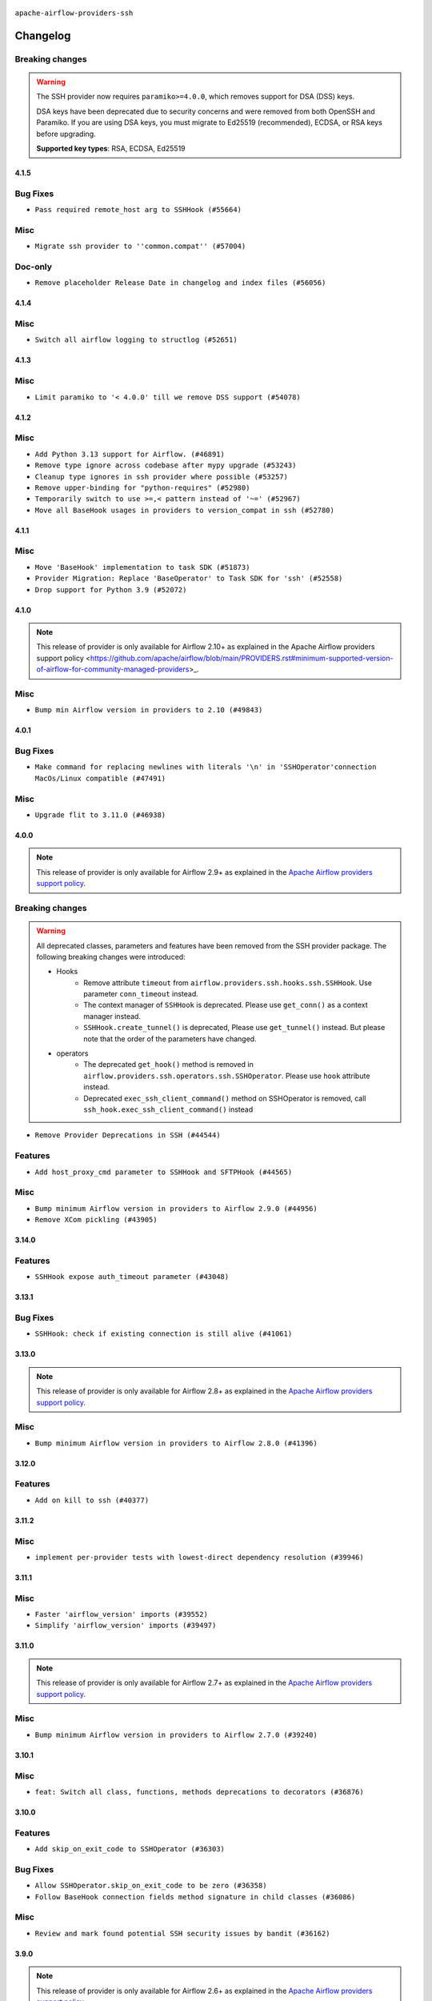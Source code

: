  .. Licensed to the Apache Software Foundation (ASF) under one
    or more contributor license agreements.  See the NOTICE file
    distributed with this work for additional information
    regarding copyright ownership.  The ASF licenses this file
    to you under the Apache License, Version 2.0 (the
    "License"); you may not use this file except in compliance
    with the License.  You may obtain a copy of the License at

 ..   http://www.apache.org/licenses/LICENSE-2.0

 .. Unless required by applicable law or agreed to in writing,
    software distributed under the License is distributed on an
    "AS IS" BASIS, WITHOUT WARRANTIES OR CONDITIONS OF ANY
    KIND, either express or implied.  See the License for the
    specific language governing permissions and limitations
    under the License.


.. NOTE TO CONTRIBUTORS:
   Please, only add notes to the Changelog just below the "Changelog" header when there are some breaking changes
   and you want to add an explanation to the users on how they are supposed to deal with them.
   The changelog is updated and maintained semi-automatically by release manager.

``apache-airflow-providers-ssh``


Changelog
---------

Breaking changes
~~~~~~~~~~~~~~~~

.. warning::
  The SSH provider now requires ``paramiko>=4.0.0``, which removes support for DSA (DSS) keys.

  DSA keys have been deprecated due to security concerns and were removed from both OpenSSH and Paramiko.
  If you are using DSA keys, you must migrate to Ed25519 (recommended), ECDSA, or RSA keys before upgrading.

  **Supported key types**: RSA, ECDSA, Ed25519

4.1.5
.....

Bug Fixes
~~~~~~~~~

* ``Pass required remote_host arg to SSHHook (#55664)``

Misc
~~~~

* ``Migrate ssh provider to ''common.compat'' (#57004)``

Doc-only
~~~~~~~~

* ``Remove placeholder Release Date in changelog and index files (#56056)``

.. Below changes are excluded from the changelog. Move them to
   appropriate section above if needed. Do not delete the lines(!):
   * ``Enable PT001 rule to provider tests (#55935)``

4.1.4
.....


Misc
~~~~

* ``Switch all airflow logging to structlog (#52651)``

.. Below changes are excluded from the changelog. Move them to
   appropriate section above if needed. Do not delete the lines(!):
   * ``Prepare release for Sep 2025 1st wave of providers (#55203)``
   * ``Fix Airflow 2 reference in README/index of providers (#55240)``
   * ``Remove airflow.models.DAG (#54383)``
   * ``Replace API server's direct Connection access workaround in BaseHook (#54083)``
   * ``Switch pre-commit to prek (#54258)``

4.1.3
.....

Misc
~~~~

* ``Limit paramiko to '< 4.0.0' till we remove DSS support (#54078)``

.. Below changes are excluded from the changelog. Move them to
   appropriate section above if needed. Do not delete the lines(!):

4.1.2
.....

Misc
~~~~

* ``Add Python 3.13 support for Airflow. (#46891)``
* ``Remove type ignore across codebase after mypy upgrade (#53243)``
* ``Cleanup type ignores in ssh provider where possible (#53257)``
* ``Remove upper-binding for "python-requires" (#52980)``
* ``Temporarily switch to use >=,< pattern instead of '~=' (#52967)``
* ``Move all BaseHook usages in providers to version_compat in ssh (#52780)``

.. Below changes are excluded from the changelog. Move them to
   appropriate section above if needed. Do not delete the lines(!):
   * ``Make dag_version_id in TI non-nullable (#50825)``

4.1.1
.....

Misc
~~~~

* ``Move 'BaseHook' implementation to task SDK (#51873)``
* ``Provider Migration: Replace 'BaseOperator' to Task SDK for 'ssh' (#52558)``
* ``Drop support for Python 3.9 (#52072)``

.. Below changes are excluded from the changelog. Move them to
   appropriate section above if needed. Do not delete the lines(!):
   * ``Introducing fixture to create 'Connections' without DB in provider tests (#51930)``

4.1.0
.....

.. note::
    This release of provider is only available for Airflow 2.10+ as explained in the
    Apache Airflow providers support policy <https://github.com/apache/airflow/blob/main/PROVIDERS.rst#minimum-supported-version-of-airflow-for-community-managed-providers>_.

Misc
~~~~

* ``Bump min Airflow version in providers to 2.10 (#49843)``

.. Below changes are excluded from the changelog. Move them to
   appropriate section above if needed. Do not delete the lines(!):
   * ``Update description of provider.yaml dependencies (#50231)``
   * ``Avoid committing history for providers (#49907)``
   * ``Prepare docs for Apr 2nd wave of providers (#49051)``
   * ``Remove unnecessary entries in get_provider_info and update the schema (#48849)``
   * ``Remove fab from preinstalled providers (#48457)``
   * ``Improve documentation building iteration (#48760)``
   * ``Prepare docs for Apr 1st wave of providers (#48828)``
   * ``Simplify tooling by switching completely to uv (#48223)``
   * ``Prepare docs for Mar 2nd wave of providers (#48383)``
   * ``Upgrade providers flit build requirements to 3.12.0 (#48362)``
   * ``Move airflow sources to airflow-core package (#47798)``
   * ``Remove links to x/twitter.com (#47801)``

4.0.1
.....

Bug Fixes
~~~~~~~~~

* ``Make command for replacing newlines with literals '\n' in 'SSHOperator'connection MacOs/Linux compatible (#47491)``

Misc
~~~~

* ``Upgrade flit to 3.11.0 (#46938)``

.. Below changes are excluded from the changelog. Move them to
   appropriate section above if needed. Do not delete the lines(!):
   * ``Move tests_common package to devel-common project (#47281)``
   * ``Improve documentation for updating provider dependencies (#47203)``
   * ``Add legacy namespace packages to airflow.providers (#47064)``
   * ``Remove extra whitespace in provider readme template (#46975)``
   * ``Prepare docs for Feb 1st wave of providers (#46893)``
   * ``Move provider_tests to unit folder in provider tests (#46800)``
   * ``Removed the unused provider's distribution (#46608)``
   * ``Move SSH Provider to new structure (#46065)``
   * ``Improve speed of SSH & SFTP tests (#45938)``

4.0.0
.....

.. note::
  This release of provider is only available for Airflow 2.9+ as explained in the
  `Apache Airflow providers support policy <https://github.com/apache/airflow/blob/main/PROVIDERS.rst#minimum-supported-version-of-airflow-for-community-managed-providers>`_.

Breaking changes
~~~~~~~~~~~~~~~~

.. warning::
  All deprecated classes, parameters and features have been removed from the SSH provider package.
  The following breaking changes were introduced:

  * Hooks
     * Remove attribute ``timeout`` from ``airflow.providers.ssh.hooks.ssh.SSHHook``. Use parameter ``conn_timeout`` instead.
     * The context manager of ``SSHHook`` is deprecated. Please use ``get_conn()`` as a context manager instead.
     * ``SSHHook.create_tunnel()`` is deprecated, Please use ``get_tunnel()`` instead.
       But please note that the order of the parameters have changed.
  * operators
     * The deprecated ``get_hook()`` method is removed in ``airflow.providers.ssh.operators.ssh.SSHOperator``. Please use ``hook`` attribute instead.
     * Deprecated ``exec_ssh_client_command()`` method on SSHOperator is removed, call ``ssh_hook.exec_ssh_client_command()`` instead

* ``Remove Provider Deprecations in SSH (#44544)``

Features
~~~~~~~~

* ``Add host_proxy_cmd parameter to SSHHook and SFTPHook (#44565)``

Misc
~~~~

* ``Bump minimum Airflow version in providers to Airflow 2.9.0 (#44956)``
* ``Remove XCom pickling (#43905)``


.. Below changes are excluded from the changelog. Move them to
   appropriate section above if needed. Do not delete the lines(!):
   * ``Correct new changelog breaking changes header (#44659)``
   * ``Use Python 3.9 as target version for Ruff & Black rules (#44298)``

3.14.0
......

Features
~~~~~~~~

* ``SSHHook expose auth_timeout parameter (#43048)``


.. Below changes are excluded from the changelog. Move them to
   appropriate section above if needed. Do not delete the lines(!):
   * ``Split providers out of the main "airflow/" tree into a UV workspace project (#42505)``

3.13.1
......

Bug Fixes
~~~~~~~~~

* ``SSHHook: check if existing connection is still alive (#41061)``

3.13.0
......

.. note::
  This release of provider is only available for Airflow 2.8+ as explained in the
  `Apache Airflow providers support policy <https://github.com/apache/airflow/blob/main/PROVIDERS.rst#minimum-supported-version-of-airflow-for-community-managed-providers>`_.

Misc
~~~~

* ``Bump minimum Airflow version in providers to Airflow 2.8.0 (#41396)``


.. Below changes are excluded from the changelog. Move them to
   appropriate section above if needed. Do not delete the lines(!):

3.12.0
......

Features
~~~~~~~~

* ``Add on kill to ssh (#40377)``


.. Below changes are excluded from the changelog. Move them to
   appropriate section above if needed. Do not delete the lines(!):
   * ``Prepare docs 1st wave July 2024 (#40644)``
   * ``Enable enforcing pydocstyle rule D213 in ruff. (#40448)``

3.11.2
......

Misc
~~~~

* ``implement per-provider tests with lowest-direct dependency resolution (#39946)``

3.11.1
......

Misc
~~~~

* ``Faster 'airflow_version' imports (#39552)``
* ``Simplify 'airflow_version' imports (#39497)``

.. Below changes are excluded from the changelog. Move them to
   appropriate section above if needed. Do not delete the lines(!):
   * ``Reapply templates for all providers (#39554)``

3.11.0
......

.. note::
  This release of provider is only available for Airflow 2.7+ as explained in the
  `Apache Airflow providers support policy <https://github.com/apache/airflow/blob/main/PROVIDERS.rst#minimum-supported-version-of-airflow-for-community-managed-providers>`_.

Misc
~~~~

* ``Bump minimum Airflow version in providers to Airflow 2.7.0 (#39240)``


.. Below changes are excluded from the changelog. Move them to
   appropriate section above if needed. Do not delete the lines(!):
   * ``Add comment about versions updated by release manager (#37488)``
   * ``Fix D105 checks for SSH provider (#38013)``
   * ``Prepare docs 1st wave (RC1) April 2024 (#38863)``
   * ``Bump ruff to 0.3.3 (#38240)``
   * ``Prepare docs 1st wave (RC1) March 2024 (#37876)``

3.10.1
......

Misc
~~~~

* ``feat: Switch all class, functions, methods deprecations to decorators (#36876)``

.. Below changes are excluded from the changelog. Move them to
   appropriate section above if needed. Do not delete the lines(!):
   * ``D401 Support in Providers (simple) (#37258)``
   * ``Add docs for RC2 wave of providers for 2nd round of Jan 2024 (#37019)``
   * ``Revert "Provide the logger_name param in providers hooks in order to override the logger name (#36675)" (#37015)``
   * ``Prepare docs 2nd wave of Providers January 2024 (#36945)``
   * ``Provide the logger_name param in providers hooks in order to override the logger name (#36675)``
   * ``Prepare docs 1st wave of Providers January 2024 (#36640)``
   * ``Speed up autocompletion of Breeze by simplifying provider state (#36499)``

3.10.0
......

Features
~~~~~~~~

* ``Add skip_on_exit_code to SSHOperator (#36303)``

Bug Fixes
~~~~~~~~~

* ``Allow SSHOperator.skip_on_exit_code to be zero (#36358)``
* ``Follow BaseHook connection fields method signature in child classes (#36086)``


Misc
~~~~

* ``Review and mark found potential SSH security issues by bandit (#36162)``

.. Below changes are excluded from the changelog. Move them to
   appropriate section above if needed. Do not delete the lines(!):

3.9.0
.....

.. note::
  This release of provider is only available for Airflow 2.6+ as explained in the
  `Apache Airflow providers support policy <https://github.com/apache/airflow/blob/main/PROVIDERS.rst#minimum-supported-version-of-airflow-for-community-managed-providers>`_.


Misc
~~~~

* ``Bump minimum Airflow version in providers to Airflow 2.6.0 (#36017)``

.. Below changes are excluded from the changelog. Move them to
   appropriate section above if needed. Do not delete the lines(!):
   * ``Fix and reapply templates for provider documentation (#35686)``
   * ``Prepare docs 2nd wave of Providers November 2023 (#35836)``
   * ``Use reproducible builds for providers (#35693)``

3.8.1
.....

Misc
~~~~

* ``Consolidate stacklevel in ssh operator warning (#35151)``

.. Below changes are excluded from the changelog. Move them to
   appropriate section above if needed. Do not delete the lines(!):
   * ``Pre-upgrade 'ruff==0.0.292' changes in providers (#35053)``
   * ``Prepare docs 3rd wave of Providers October 2023 (#35187)``

3.8.0
.....

.. note::
  This release of provider is only available for Airflow 2.5+ as explained in the
  `Apache Airflow providers support policy <https://github.com/apache/airflow/blob/main/PROVIDERS.rst#minimum-supported-version-of-airflow-for-community-managed-providers>`_.

Misc
~~~~

* ``Bump min airflow version of providers (#34728)``
* ``add warn stacklevel=2 to ssh hook (#34527)``

.. Below changes are excluded from the changelog. Move them to
   appropriate section above if needed. Do not delete the lines(!):
   * ``Consolidate hook management in SSHOperator (#34428)``

3.7.3
.....

Misc
~~~~

* ``Use literal dict instead of calling dict() in providers (#33761)``
* ``E731: replace lambda by a def method in Airflow providers (#33757)``

3.7.2
.....

Misc
~~~~

* ``Use str.splitlines() to split lines in providers (#33593)``
* ``Simplify conditions on len() in other providers (#33569)``

.. Below changes are excluded from the changelog. Move them to
   appropriate section above if needed. Do not delete the lines(!):
   * ``Prepare docs for Aug 2023 2nd wave of Providers (#33291)``
   * ``Prepare docs for July 2023 wave of Providers (RC2) (#32381)``
   * ``Remove spurious headers for provider changelogs (#32373)``
   * ``Prepare docs for July 2023 wave of Providers (#32298)``
   * ``Improve provider documentation and README structure (#32125)``

3.7.1
.....

.. note::
  This release dropped support for Python 3.7

Misc
~~~~

* ``Remove Python 3.7 support (#30963)``

.. Below changes are excluded from the changelog. Move them to
   appropriate section above if needed. Do not delete the lines(!):
   * ``Improve docstrings in providers (#31681)``
   * ``Add D400 pydocstyle check - Providers (#31427)``
   * ``Add note about dropping Python 3.7 for providers (#32015)``

3.7.0
.....

.. note::
  This release of provider is only available for Airflow 2.4+ as explained in the
  `Apache Airflow providers support policy <https://github.com/apache/airflow/blob/main/PROVIDERS.rst#minimum-supported-version-of-airflow-for-community-managed-providers>`_.

Misc
~~~~

* ``Bump minimum Airflow version in providers (#30917)``

.. Below changes are excluded from the changelog. Move them to
   appropriate section above if needed. Do not delete the lines(!):
   * ``Use 'AirflowProviderDeprecationWarning' in providers (#30975)``
   * ``Add full automation for min Airflow version for providers (#30994)``
   * ``Add mechanism to suspend providers (#30422)``
   * ``Use '__version__' in providers not 'version' (#31393)``
   * ``Fixing circular import error in providers caused by airflow version check (#31379)``
   * ``Prepare docs for May 2023 wave of Providers (#31252)``

3.6.0
.....

Features
~~~~~~~~

* ``SSHOperator - Restore ability to override SSHHook cmd_timeout (#30190)``

3.5.0
.....

Features
~~~~~~~~

* ``SSH Provider: Add cmd_timeout to ssh connection extra (#29347)``

3.4.0
.....

Features
~~~~~~~~

* ``Add .bash and other extensions to SSHOperator template_ext (#28617)``
* ``Add test_connection method for SSHHook (#28184)``
* ``SSH task exit code added to XCOM as 'ssh_exit' key (#27370)``

Misc
~~~~
* ``Remove outdated compat imports/code from providers (#28507)``
* ``[misc] Get rid of 'pass' statement in conditions (#27775)``

.. Below changes are excluded from the changelog. Move them to
   appropriate section above if needed. Do not delete the lines(!):

3.3.0
.....

.. note::
  This release of provider is only available for Airflow 2.3+ as explained in the
  `Apache Airflow providers support policy <https://github.com/apache/airflow/blob/main/PROVIDERS.rst#minimum-supported-version-of-airflow-for-community-managed-providers>`_.

Misc
~~~~

* ``Move min airflow version to 2.3.0 for all providers (#27196)``

Features
~~~~~~~~

* ``Added docs regarding templated field (#27301)``
* ``Added environment to templated SSHOperator fields (#26824)``
* ``Apply log formatter on every output line in SSHOperator (#27442)``

Bug Fixes
~~~~~~~~~

* ``A few docs fixups (#26788)``
* ``SSHOperator ignores cmd_timeout (#27182) (#27184)``

.. Below changes are excluded from the changelog. Move them to
   appropriate section above if needed. Do not delete the lines(!):
   * ``Update old style typing (#26872)``
   * ``Enable string normalization in python formatting - providers (#27205)``

3.2.0
.....

Features
~~~~~~~~

* ``feat: load host keys to save new host key (#25979)``

.. Below changes are excluded from the changelog. Move them to
   appropriate section above if needed. Do not delete the lines(!):
   * ``Apply PEP-563 (Postponed Evaluation of Annotations) to non-core airflow (#26289)``

3.1.0
.....

Features
~~~~~~~~

* ``Less verbose logging in ssh operator (#24915)``
* ``Convert sftp hook to use paramiko instead of pysftp (#24512)``

Bug Fixes
~~~~~~~~~

* ``Update providers to use functools compat for ''cached_property'' (#24582)``

.. Below changes are excluded from the changelog. Move them to
   appropriate section above if needed. Do not delete the lines(!):
   * ``Move provider dependencies to inside provider folders (#24672)``
   * ``Remove 'hook-class-names' from provider.yaml (#24702)``

3.0.0
.....

Breaking changes
~~~~~~~~~~~~~~~~

.. note::
  This release of provider is only available for Airflow 2.2+ as explained in the
  `Apache Airflow providers support policy <https://github.com/apache/airflow/blob/main/PROVIDERS.rst#minimum-supported-version-of-airflow-for-community-managed-providers>`_.

Features
~~~~~~~~

* ``Add disabled_algorithms as an extra parameter for SSH connections (#24090)``

Bug Fixes
~~~~~~~~~

* ``fixing SSHHook bug when using allow_host_key_change param (#24116)``

.. Below changes are excluded from the changelog. Move them to
   appropriate section above if needed. Do not delete the lines(!):
   * ``Add explanatory note for contributors about updating Changelog (#24229)``
   * ``Prepare docs for May 2022 provider's release (#24231)``
   * ``Update package description to remove double min-airflow specification (#24292)``

2.4.4
.....

Bug Fixes
~~~~~~~~~

* ``Add exception to catch single line private keys (#23043)``

2.4.3
.....

Bug Fixes
~~~~~~~~~

* ``Fix mistakenly added install_requires for all providers (#22382)``

2.4.2
.....

Misc
~~~~~

* ``Add Trove classifiers in PyPI (Framework :: Apache Airflow :: Provider)``

2.4.1
.....

Misc
~~~~

* ``Support for Python 3.10``

.. Below changes are excluded from the changelog. Move them to
   appropriate section above if needed. Do not delete the lines(!):

2.4.0
.....

Features
~~~~~~~~

* ``Add a retry with wait interval for SSH operator (#14489)``
* ``Add banner_timeout feature to SSH Hook/Operator (#21262)``
* ``Add a retry with wait interval for SSH operator #14489 (#19981)``
* ``Delay the creation of ssh proxy until get_conn() (#20474) (#20474)``

.. Below changes are excluded from the changelog. Move them to
   appropriate section above if needed. Do not delete the lines(!):
   * ``Add optional features in providers. (#21074)``
   * ``Fix last remaining MyPy errors (#21020)``
   * ``Remove ':type' lines now sphinx-autoapi supports typehints (#20951)``
   * ``Fix K8S changelog to be PyPI-compatible (#20614)``
   * ``Update documentation for provider December 2021 release (#20523)``
   * ``Even more typing in operators (template_fields/ext) (#20608)``
   * ``Fix template_fields type to have MyPy friendly Sequence type (#20571)``
   * ``Fix MyPy Errors for SSH provider (#20241)``
   * ``Refactor SSH tests to not use SSH server in operator tests (#21326)``
   * ``Add documentation for January 2021 providers release (#21257)``

2.3.0
.....

Features
~~~~~~~~

* ``Refactor SSHOperator so a subclass can run many commands (#10874) (#17378)``
* ``update minimum version of sshtunnel to 0.3.2 (#18684)``
* ``Correctly handle get_pty attribute if command passed as XComArg or template (#19323)``

.. Below changes are excluded from the changelog. Move them to
   appropriate section above if needed. Do not delete the lines(!):
   * ``Add pre-commit hook for common misspelling check in files (#18964)``

2.2.0
.....

Features
~~~~~~~~

* ``[Airflow 16364] Add conn_timeout and cmd_timeout params to SSHOperator; add conn_timeout param to SSHHook (#17236)``

.. Below changes are excluded from the changelog. Move them to
   appropriate section above if needed. Do not delete the lines(!):

2.1.1
.....


Misc
~~~~

* ``Optimise connection importing for Airflow 2.2.0``

.. Below changes are excluded from the changelog. Move them to
   appropriate section above if needed. Do not delete the lines(!):
   * ``Update description about the new ''connection-types'' provider meta-data (#17767)``
   * ``Import Hooks lazily individually in providers manager (#17682)``
   * ``Ignores exception raised during closing SSH connection (#17528)``

2.1.0
.....

Features
~~~~~~~~

* ``Add support for non-RSA type key for SFTP hook (#16314)``

Bug Fixes
~~~~~~~~~

* ``SSHHook: Using correct hostname for host_key when using non-default ssh port (#15964)``
* ``Correctly load openssh-gerenated private keys in SSHHook (#16756)``

.. Below changes are excluded from the changelog. Move them to
   appropriate section above if needed. Do not delete the lines(!):
   * ``Removes pylint from our toolchain (#16682)``
   * ``Prepare documentation for July release of providers. (#17015)``
   * ``Fixed wrongly escaped characters in amazon's changelog (#17020)``

2.0.0
.....

Breaking changes
~~~~~~~~~~~~~~~~

* ``Auto-apply apply_default decorator (#15667)``

.. warning:: Due to apply_default decorator removal, this version of the provider requires Airflow 2.1.0+.
   If your Airflow version is < 2.1.0, and you want to install this provider version, first upgrade
   Airflow to at least version 2.1.0. Otherwise your Airflow package version will be upgraded
   automatically and you will have to manually run ``airflow upgrade db`` to complete the migration.

Bug Fixes
~~~~~~~~~

* ``Display explicit error in case UID has no actual username (#15212)``

.. Below changes are excluded from the changelog. Move them to
   appropriate section above if needed. Do not delete the lines(!):
   * ``Prepares provider release after PIP 21 compatibility (#15576)``
   * ``Updated documentation for June 2021 provider release (#16294)``
   * ``Add Connection Documentation to more Providers (#15408)``
   * ``More documentation update for June providers release (#16405)``
   * ``Synchronizes updated changelog after bugfix release (#16464)``

1.3.0
.....

Features
~~~~~~~~

* ``A bunch of template_fields_renderers additions (#15130)``

1.2.0
.....

Features
~~~~~~~~

* ``Added support for DSS, ECDSA, and Ed25519 private keys in SSHHook (#12467)``

1.1.0
.....

Updated documentation and readme files.

Features
~~~~~~~~

* ``[AIRFLOW-7044] Host key can be specified via SSH connection extras. (#12944)``

1.0.0
.....

Initial version of the provider.
